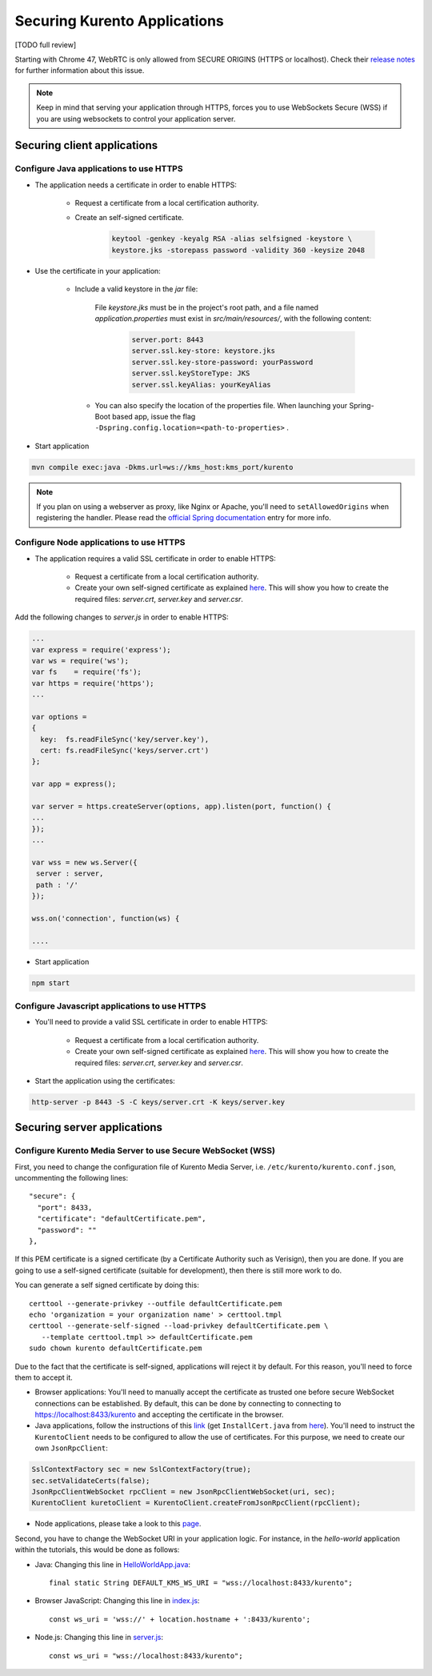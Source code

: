 .. _securingapps:

%%%%%%%%%%%%%%%%%%%%%%%%%%%%%
Securing Kurento Applications
%%%%%%%%%%%%%%%%%%%%%%%%%%%%%

[TODO full review]

Starting with Chrome 47, WebRTC is only allowed from SECURE ORIGINS (HTTPS or
localhost). Check their
`release notes <https://groups.google.com/forum/#!topic/discuss-webrtc/sq5CVmY69sc>`__
for further information about this issue.

.. note::

      Keep in mind that serving your application through HTTPS, forces you to use WebSockets Secure (WSS) if you are using websockets to control your application server.

Securing client applications
============================

.. _features-security-java-https:

Configure Java applications to use HTTPS
----------------------------------------


* The application needs a certificate in order to enable HTTPS:

   * Request a certificate from a local certification authority.

   * Create an self-signed certificate.

      .. sourcecode:: bash

         keytool -genkey -keyalg RSA -alias selfsigned -keystore \
         keystore.jks -storepass password -validity 360 -keysize 2048

* Use the certificate in your application:

     * Include a valid keystore in the *jar* file:

        File *keystore.jks* must be in the project's root path, and a
        file named *application.properties* must exist in
        *src/main/resources/*, with the following content:

         .. sourcecode:: bash

            server.port: 8443
            server.ssl.key-store: keystore.jks
            server.ssl.key-store-password: yourPassword
            server.ssl.keyStoreType: JKS
            server.ssl.keyAlias: yourKeyAlias

      * You can also specify the location of the properties file. When
        launching your Spring-Boot based app, issue the flag
        ``-Dspring.config.location=<path-to-properties>`` .

* Start application

.. sourcecode:: bash

   mvn compile exec:java -Dkms.url=ws://kms_host:kms_port/kurento

.. note::

      If you plan on using a webserver as proxy, like Nginx or Apache, you'll need to ``setAllowedOrigins`` when registering the handler. Please read the `official Spring documentation <http://docs.spring.io/spring/docs/current/spring-framework-reference/html/websocket.html#websocket-server-allowed-origins>`__ entry for more info.



Configure Node applications to use HTTPS
----------------------------------------

* The application requires a valid SSL certificate in order to enable HTTPS:

   * Request a certificate from a local certification authority.

   * Create your own self-signed certificate as explained
     `here <http://www.akadia.com/services/ssh_test_certificate.html>`__. This
     will show you how to create the required files: *server.crt*, *server.key*
     and *server.csr*.

Add the following changes to *server.js* in order to enable HTTPS:

.. sourcecode:: javascript

   ...
   var express = require('express');
   var ws = require('ws');
   var fs    = require('fs');
   var https = require('https');
   ...

   var options =
   {
     key:  fs.readFileSync('key/server.key'),
     cert: fs.readFileSync('keys/server.crt')
   };

   var app = express();

   var server = https.createServer(options, app).listen(port, function() {
   ...
   });
   ...

   var wss = new ws.Server({
    server : server,
    path : '/'
   });

   wss.on('connection', function(ws) {

   ....

* Start application

.. sourcecode:: bash

   npm start

Configure Javascript applications to use HTTPS
----------------------------------------------

* You'll need to provide a valid SSL certificate in order to enable HTTPS:

   * Request a certificate from a local certification authority.

   * Create your own self-signed certificate as explained
     `here <http://www.akadia.com/services/ssh_test_certificate.html>`__. This
     will show you how to create the required files: *server.crt*, *server.key*
     and *server.csr*.


* Start the application using the certificates:

.. sourcecode:: bash

   http-server -p 8443 -S -C keys/server.crt -K keys/server.key


Securing server applications
============================

Configure Kurento Media Server to use Secure WebSocket (WSS)
------------------------------------------------------------

First, you need to change the configuration file of Kurento Media Server, i.e.
``/etc/kurento/kurento.conf.json``, uncommenting the following lines::

   "secure": {
     "port": 8433,
     "certificate": "defaultCertificate.pem",
     "password": ""
   },

If this PEM certificate is a signed certificate (by a Certificate Authority such
as Verisign), then you are done. If you are going to use a self-signed
certificate (suitable for development), then there is still more work to do.

You can generate a self signed certificate by doing this::

   certtool --generate-privkey --outfile defaultCertificate.pem
   echo 'organization = your organization name' > certtool.tmpl
   certtool --generate-self-signed --load-privkey defaultCertificate.pem \
      --template certtool.tmpl >> defaultCertificate.pem
   sudo chown kurento defaultCertificate.pem

Due to the fact that the certificate is self-signed, applications will reject it
by default. For this reason, you'll need to force them to accept it.

* Browser applications: You'll need to manually accept the certificate as
  trusted one before secure WebSocket connections can be established. By
  default, this can be done by connecting to connecting to
  https://localhost:8433/kurento and accepting the certificate in the browser.

* Java applications, follow the instructions of this
  `link <http://www.mkyong.com/webservices/jax-ws/suncertpathbuilderexception-unable-to-find-valid-certification-path-to-requested-target/>`__
  (get ``InstallCert.java`` from
  `here <https://code.google.com/p/java-use-examples/source/browse/trunk/src/com/aw/ad/util/InstallCert.java>`__).
  You'll need to instruct the ``KurentoClient`` needs to be configured to allow
  the use of certificates. For this purpose, we need to create our own
  ``JsonRpcClient``:

.. sourcecode:: java

   SslContextFactory sec = new SslContextFactory(true);
   sec.setValidateCerts(false);
   JsonRpcClientWebSocket rpcClient = new JsonRpcClientWebSocket(uri, sec);
   KurentoClient kuretoClient = KurentoClient.createFromJsonRpcClient(rpcClient);

* Node applications, please take a look to this
  `page <https://github.com/coolaj86/node-ssl-root-cas/wiki/Painless-Self-Signed-Certificates-in-node.js>`__.

Second, you have to change the WebSocket URI in your application logic. For
instance, in the *hello-world* application within the tutorials, this would be
done as follows:

* Java: Changing this line in
  `HelloWorldApp.java <https://github.com/Kurento/kurento-tutorial-java/blob/master/kurento-hello-world/src/main/java/org/kurento/tutorial/helloworld/HelloWorldApp.java>`__::

   final static String DEFAULT_KMS_WS_URI = "wss://localhost:8433/kurento";

* Browser JavaScript: Changing this line in
  `index.js <https://github.com/Kurento/kurento-tutorial-js/blob/master/kurento-hello-world/js/index.js>`__::

   const ws_uri = 'wss://' + location.hostname + ':8433/kurento';

* Node.js: Changing this line in
  `server.js <https://github.com/Kurento/kurento-tutorial-node/blob/master/kurento-hello-world/server.js>`__::

   const ws_uri = "wss://localhost:8433/kurento";
